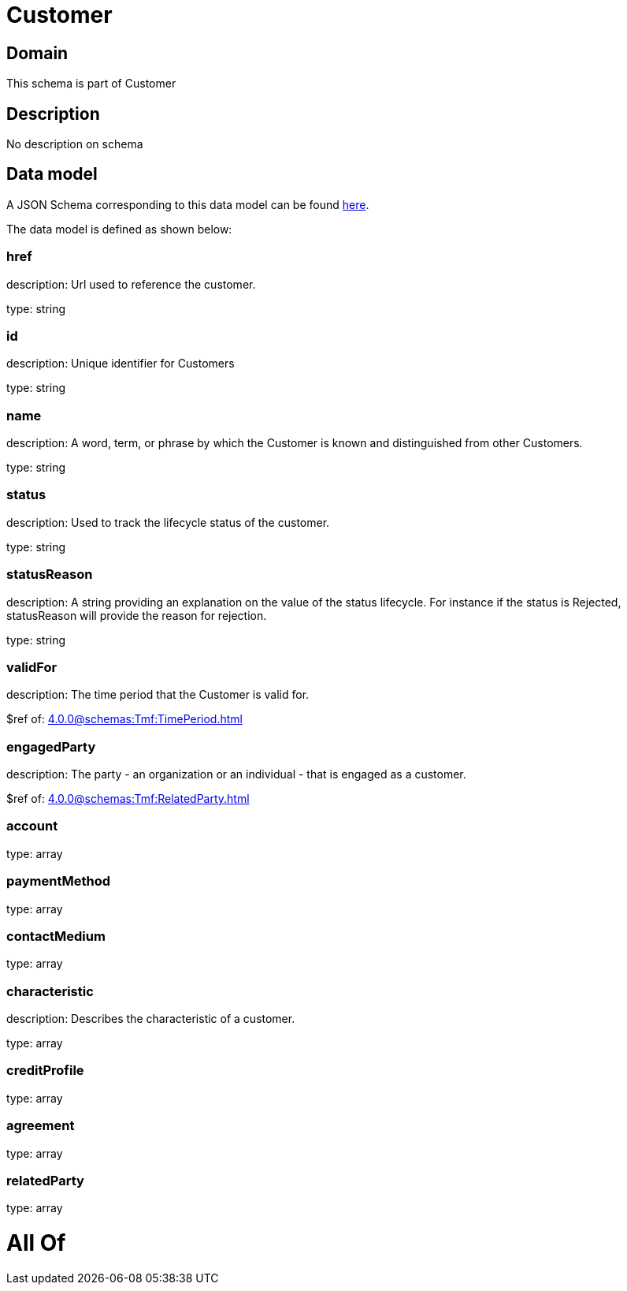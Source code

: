 = Customer

[#domain]
== Domain

This schema is part of Customer

[#description]
== Description

No description on schema


[#data_model]
== Data model

A JSON Schema corresponding to this data model can be found https://tmforum.org[here].

The data model is defined as shown below:


=== href
description: Url used to reference the customer.

type: string


=== id
description: Unique identifier for Customers

type: string


=== name
description: A word, term, or phrase by which the Customer is known and distinguished from other Customers.

type: string


=== status
description: Used to track the lifecycle status of the customer.

type: string


=== statusReason
description: A string providing an explanation on the value of the status lifecycle. For instance if the status is Rejected, statusReason will provide the reason for rejection.

type: string


=== validFor
description: The time period that the Customer is valid for.

$ref of: xref:4.0.0@schemas:Tmf:TimePeriod.adoc[]


=== engagedParty
description: The party - an organization or an individual - that is engaged as a customer.

$ref of: xref:4.0.0@schemas:Tmf:RelatedParty.adoc[]


=== account
type: array


=== paymentMethod
type: array


=== contactMedium
type: array


=== characteristic
description: Describes the characteristic of a customer.

type: array


=== creditProfile
type: array


=== agreement
type: array


=== relatedParty
type: array


= All Of 

